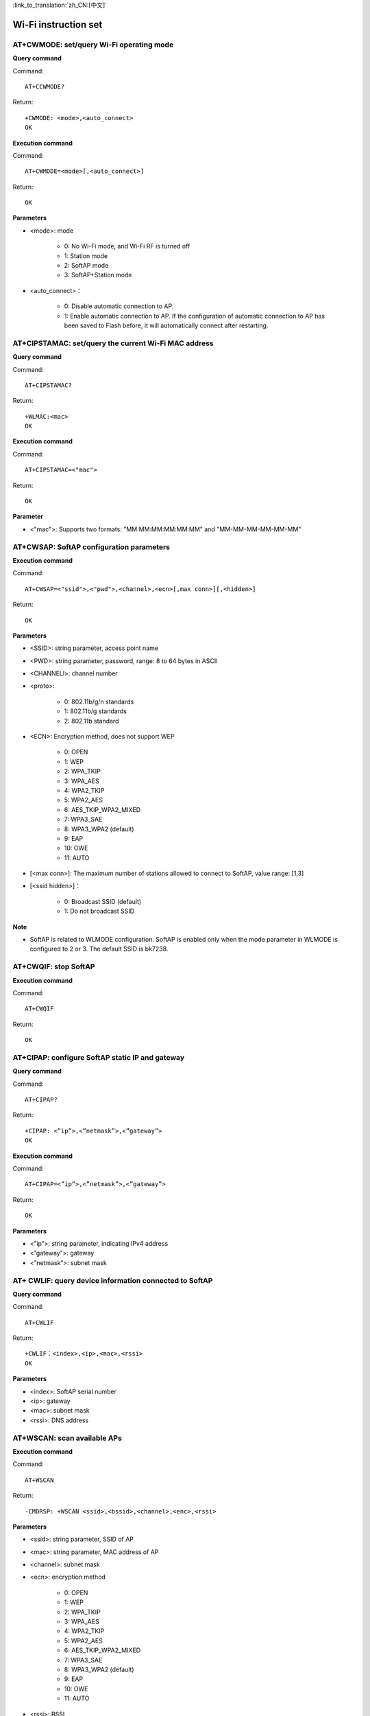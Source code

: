 
:link_to_translation:`zh_CN:[中文]`

Wi-Fi instruction set
======================


--------------------------------------------
AT+CWMODE: set/query Wi-Fi operating mode
--------------------------------------------

**Query command**

Command:
::

	AT+CCWMODE?

Return:
::

	+CWMODE: <mode>,<auto_connect>
	OK

**Execution command**

Command:
::

	AT+CWMODE=<mode>[,<auto_connect>]

Return:
::

	OK

**Parameters**

- <mode>: mode

	- 0: No Wi-Fi mode, and Wi-Fi RF is turned off
	- 1: Station mode
	- 2: SoftAP mode
	- 3: SoftAP+Station mode

- <auto_connect>：

	- 0: Disable automatic connection to AP.
	- 1: Enable automatic connection to AP. If the configuration of automatic connection to AP has been saved to Flash before, it will automatically connect after restarting.


------------------------------------------------------
AT+CIPSTAMAC: set/query the current Wi-Fi MAC address
------------------------------------------------------

**Query command**

Command:
::

	AT+CIPSTAMAC?

Return:
::

	+WLMAC:<mac>
	OK

**Execution command**

Command:
::

	AT+CIPSTAMAC=<"mac">

Return:
::

	OK

**Parameter**

- <"mac">: Supports two formats: "MM:MM:MM:MM:MM:MM" and "MM-MM-MM-MM-MM-MM"


------------------------------------------
AT+CWSAP: SoftAP configuration parameters
------------------------------------------

**Execution command**

Command:
::

	AT+CWSAP=<"ssid">,<"pwd">,<channel>,<ecn>[,max conn>][,<hidden>]

Return:
::

	OK

**Parameters**

- <SSID>: string parameter, access point name
- <PWD>: string parameter, password, range: 8 to 64 bytes in ASCII
- <CHANNELl>: channel number
- <proto>:

	- 0: 802.11b/g/n standards
	- 1: 802.11b/g standards
	- 2: 802.11b standard

- <ECN>: Encryption method, does not support WEP

	- 0: OPEN
	- 1: WEP
	- 2: WPA_TKIP
	- 3: WPA_AES
	- 4: WPA2_TKIP
	- 5: WPA2_AES
	- 6: AES_TKIP_WPA2_MIXED
	- 7: WPA3_SAE
	- 8: WPA3_WPA2 (default)
	- 9: EAP
	- 10: OWE
	- 11: AUTO 

- [<max conn>]: The maximum number of stations allowed to connect to SoftAP, value range: [1,3]
- [<ssid hidden>]：

	- 0: Broadcast SSID (default)
	- 1: Do not broadcast SSID

**Note**

- SoftAP is related to WLMODE configuration. SoftAP is enabled only when the mode parameter in WLMODE is configured to 2 or 3. The default SSID is bk7238.


----------------------------
AT+CWQIF: stop SoftAP
----------------------------

**Execution command**

Command:
::

	AT+CWQIF

Return:
::

	OK


----------------------------------------------------
AT+CIPAP: configure SoftAP static IP and gateway
----------------------------------------------------

**Query command**

Command:
::

	AT+CIPAP?

Return:
::

	+CIPAP: <”ip”>,<”netmask”>,<”gateway”>
	OK

**Execution command**

Command:
::

	AT+CIPAP=<”ip”>,<”netmask”>,<”gateway”>

Return:
::

	OK

**Parameters**

- <”ip”>: string parameter, indicating IPv4 address
- <”gateway”>: gateway
- <”netmask”>: subnet mask


--------------------------------------------------------
AT+ CWLIF: query device information connected to SoftAP
--------------------------------------------------------

**Query command**

Command:
::

	AT+CWLIF

Return:
::

	+CWLIF：<index>,<ip>,<mac>,<rssi>
	OK

**Parameters**

- <index>: SoftAP serial number
- <ip>: gateway
- <mac>: subnet mask
- <rssi>: DNS address


----------------------------------------------------
AT+WSCAN: scan available APs
----------------------------------------------------

**Execution command**

Command:
::

	AT+WSCAN

Return:
::

	-CMDRSP: +WSCAN <ssid>,<bssid>,<channel>,<enc>,<rssi>

**Parameters**

- <ssid>: string parameter, SSID of AP
- <mac>: string parameter, MAC address of AP
- <channel>: subnet mask
- <ecn>: encryption method

	- 0: OPEN
	- 1: WEP
	- 2: WPA_TKIP
	- 3: WPA_AES
	- 4: WPA2_TKIP
	- 5: WPA2_AES
	- 6: AES_TKIP_WPA2_MIXED
	- 7: WPA3_SAE
	- 8: WPA3_WPA2 (default)
	- 9: EAP
	- 10: OWE
	- 11: AUTO

- <rssi>: RSSI


--------------------------------------------------------------------
AT+CWDHCP: enable/disable DHCP
--------------------------------------------------------------------

**Query command**

Command:
::

	AT+CWDHCP?

Return:
::

	<state>

**Execution command**

Command:
::

	AT+CWDHCP=<operate>,<mode>

Return:
::

	OK

**Parameters**

- <operate>：

	- 0: disable
	- 1: enable

- <mode>：

	- Bit 0: DHCP of Station
	- Bit 1: DHCP of SoftAP

- <state>: DHCP status

	- Bit 0:

		- 0: Disable DHCP of Station
		- 1: Enable DHCP of Station 

	- Bit 1:

		- 0: Disable DHCP of SoftAP 
		- 1: Enable DHCP of SoftAP 

**Note**

- If AT+SYSSTORE=1, configuration changes will be saved to the NVS partition.

**Examples**

Enable:
::

	AT+CWDHCP=1,1		//Enable DHCP of STA
	AT+CWDHCP=1,2		//Enable DHCP of AP
	AT+CWDHCP=1,3		//Enable DHCP of STA+AP

Disable:
::

	AT+CWDHCP=0,1		//Disable DHCP of STA
	AT+CWDHCP=0,2		//Disable DHCP of AP
	AT+CWDHCP=0,3		//Disable DHCP of STA+AP


--------------------------------------------------------------------
AT+CWJAP: Station connects to AP
--------------------------------------------------------------------

**Execution command**

Command:
::

	AT+CWJAP=[<ssid>],[<pwd>][,<bssid>][,<pci_en>][,<reconn_interval>][,<listen_interval>][,<scan_mode>][,<jap_timeout>][,<pmf>]

Return:
::

	OK
	WIFI CONNECTED
	WIFI GOT IP

**Note**

- If AT+SYSSTORE=1, configuration changes will be saved to the NVS partition.


--------------------------------------------------------------------
AT+CWQAP: Disconnect from AP
--------------------------------------------------------------------

**Execution command**

Command:
::

	AT+CWQAP

Return:
::

	OK


--------------------------------------------------------------------
AT+CIPSTA: query/set IP information of Station
--------------------------------------------------------------------

**Query command**

Command:
::

	AT+CIPSTA?

Return:
::

	+CIPSTA:<ip>,<netmask>,<gateway>

**Execution command**

Command:
::

	AT+STASTATIC=<ip>,<netmask>,<gateway>

Return:
::

	OK

**Parameters**

- <ip>: string parameter, indicating IPv4 address
- <gateway>: gateway
- <netmask>: subnet mask

